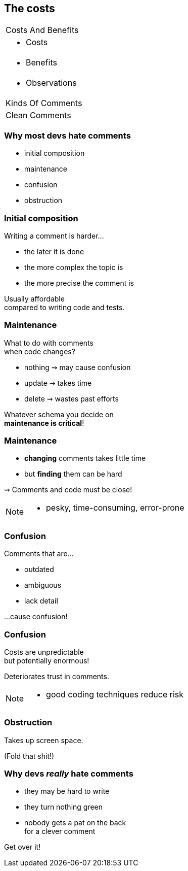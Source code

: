 == The costs

++++
<table class="toc">
	<tr><td>Costs And Benefits</td></tr>
	<tr class="toc-current"><td><ul><li>Costs</li></ul></td></tr>
	<tr><td><ul><li>Benefits</li></ul></td></tr>
	<tr><td><ul><li>Observations</li></ul></td></tr>
	<tr><td>Kinds Of Comments</td></tr>
	<tr><td>Clean Comments</td></tr>
</table>
++++

=== Why most devs hate comments

* initial composition
* maintenance
* confusion
* obstruction

=== Initial composition

Writing a comment is harder...

* the later it is done
* the more complex the topic is
* the more precise the comment is

Usually affordable +
compared to writing code and tests.

=== Maintenance

What to do with comments +
when code changes?

* nothing ⇝ may cause confusion
* update ⇝ takes time
* delete ⇝ wastes past efforts

Whatever schema you decide on +
*maintenance is critical*!

=== Maintenance

* *changing* comments takes little time
* but *finding* them can be hard

⇝ Comments and code must be close!

[NOTE.speaker]
--
* pesky, time-consuming, error-prone
--

=== Confusion

Comments that are...

* outdated
* ambiguous
* lack detail

...cause confusion!

=== Confusion

Costs are unpredictable +
but potentially enormous!

Deteriorates trust in comments.

[NOTE.speaker]
--
* good coding techniques reduce risk
--

=== Obstruction

Takes up screen space.

(Fold that shit!)

=== Why devs _really_ hate comments

* they may be hard to write
* they turn nothing green
* nobody gets a pat on the back +
for a clever comment

++++
<p class="fragment current-visible">Get over it!</p>
++++
